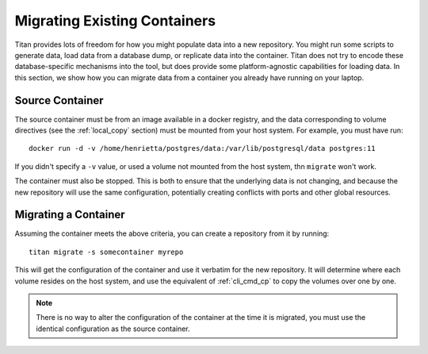 .. _local_migrate:

Migrating Existing Containers
=============================

Titan provides lots of freedom for how you might populate data into a new
repository. You might run some scripts to generate data, load data from
a database dump, or replicate data into the container. Titan does not try to
encode these database-specific mechanisms into the tool, but does provide some
platform-agnostic capabilities for loading data. In this section, we show
how you can migrate data from a container you already have running on your
laptop.

Source Container
----------------
The source container must be from an image available in a docker registry,
and the data corresponding to volume directives (see the :ref:`local_copy`
section) must be mounted from your host system. For example, you must have
run::

    docker run -d -v /home/henrietta/postgres/data:/var/lib/postgresql/data postgres:11

If you didn't specify a ``-v`` value, or used a volume not mounted from the
host system, thn ``migrate`` won't work.

The container must also be stopped. This is both to ensure that the underlying
data is not changing, and because the new repository will use the same
configuration, potentially creating conflicts with ports and other global
resources.

Migrating a Container
---------------------
Assuming the container meets the above criteria, you can create a repository
from it by running::

    titan migrate -s somecontainer myrepo

This will get the configuration of the container and use it verbatim for the
new repository. It will determine where each volume resides on the host
system, and use the equivalent of :ref:`cli_cmd_cp` to copy the volumes over
one by one.

.. note::

   There is no way to alter the configuration of the container at the time
   it is migrated, you must use the identical configuration as the source
   container.
